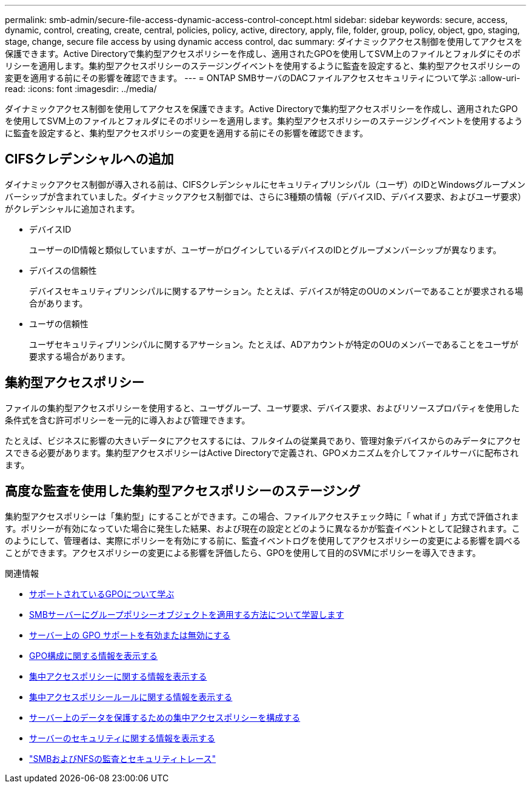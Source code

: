 ---
permalink: smb-admin/secure-file-access-dynamic-access-control-concept.html 
sidebar: sidebar 
keywords: secure, access, dynamic, control, creating, create, central, policies, policy, active, directory, apply, file, folder, group, policy, object, gpo, staging, stage, change, secure file access by using dynamic access control, dac 
summary: ダイナミックアクセス制御を使用してアクセスを保護できます。Active Directoryで集約型アクセスポリシーを作成し、適用されたGPOを使用してSVM上のファイルとフォルダにそのポリシーを適用します。集約型アクセスポリシーのステージングイベントを使用するように監査を設定すると、集約型アクセスポリシーの変更を適用する前にその影響を確認できます。 
---
= ONTAP SMBサーバのDACファイルアクセスセキュリティについて学ぶ
:allow-uri-read: 
:icons: font
:imagesdir: ../media/


[role="lead"]
ダイナミックアクセス制御を使用してアクセスを保護できます。Active Directoryで集約型アクセスポリシーを作成し、適用されたGPOを使用してSVM上のファイルとフォルダにそのポリシーを適用します。集約型アクセスポリシーのステージングイベントを使用するように監査を設定すると、集約型アクセスポリシーの変更を適用する前にその影響を確認できます。



== CIFSクレデンシャルへの追加

ダイナミックアクセス制御が導入される前は、CIFSクレデンシャルにセキュリティプリンシパル（ユーザ）のIDとWindowsグループメンバーシップが含まれていました。ダイナミックアクセス制御では、さらに3種類の情報（デバイスID、デバイス要求、およびユーザ要求）がクレデンシャルに追加されます。

* デバイスID
+
ユーザーのID情報と類似していますが、ユーザーがログインしているデバイスのIDとグループメンバーシップが異なります。

* デバイスの信頼性
+
デバイスセキュリティプリンシパルに関するアサーション。たとえば、デバイスが特定のOUのメンバーであることが要求される場合があります。

* ユーザの信頼性
+
ユーザセキュリティプリンシパルに関するアサーション。たとえば、ADアカウントが特定のOUのメンバーであることをユーザが要求する場合があります。





== 集約型アクセスポリシー

ファイルの集約型アクセスポリシーを使用すると、ユーザグループ、ユーザ要求、デバイス要求、およびリソースプロパティを使用した条件式を含む許可ポリシーを一元的に導入および管理できます。

たとえば、ビジネスに影響の大きいデータにアクセスするには、フルタイムの従業員であり、管理対象デバイスからのみデータにアクセスできる必要があります。集約型アクセスポリシーはActive Directoryで定義され、GPOメカニズムを介してファイルサーバに配布されます。



== 高度な監査を使用した集約型アクセスポリシーのステージング

集約型アクセスポリシーは「集約型」にすることができます。この場合、ファイルアクセスチェック時に「 what if 」方式で評価されます。ポリシーが有効になっていた場合に発生した結果、および現在の設定とどのように異なるかが監査イベントとして記録されます。このようにして、管理者は、実際にポリシーを有効にする前に、監査イベントログを使用してアクセスポリシーの変更による影響を調べることができます。アクセスポリシーの変更による影響を評価したら、GPOを使用して目的のSVMにポリシーを導入できます。

.関連情報
* xref:supported-gpos-concept.adoc[サポートされているGPOについて学ぶ]
* xref:applying-group-policy-objects-concept.adoc[SMBサーバーにグループポリシーオブジェクトを適用する方法について学習します]
* xref:enable-disable-gpo-support-task.adoc[サーバー上の GPO サポートを有効または無効にする]
* xref:display-gpo-config-task.adoc[GPO構成に関する情報を表示する]
* xref:display-central-access-policies-task.adoc[集中アクセスポリシーに関する情報を表示する]
* xref:display-central-access-policy-rules-task.adoc[集中アクセスポリシールールに関する情報を表示する]
* xref:configure-central-access-policies-secure-data-task.adoc[サーバー上のデータを保護するための集中アクセスポリシーを構成する]
* xref:display-dynamic-access-control-security-task.adoc[サーバーのセキュリティに関する情報を表示する]
* link:../nas-audit/index.html["SMBおよびNFSの監査とセキュリティトレース"]

